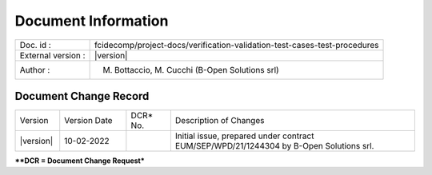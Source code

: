 Document Information
====================

+---------------------------+----------------------------------------------------------------------------------+
| Doc. id :                 | fcidecomp/project-docs/verification-validation-test-cases-test-procedures        |
+---------------------------+----------------------------------------------------------------------------------+
| External version :        | |version|                                                                        |
+---------------------------+----------------------------------------------------------------------------------+
| Author :                  | M. Bottaccio, M. Cucchi (B-Open Solutions srl)                                   |
+---------------------------+----------------------------------------------------------------------------------+


Document Change Record
----------------------

.. table::
    :class: longtable
    :widths: 10 15 10 55

    ============= ================================ ========== =============================================================================================================
    Version       Version Date                     DCR\* No.  Description of Changes

    |version|     10-02-2022                                  Initial issue, prepared under contract EUM/SEP/WPD/21/1244304 by B-Open Solutions srl.
    ============= ================================ ========== =============================================================================================================


***\*DCR = Document Change Request***

